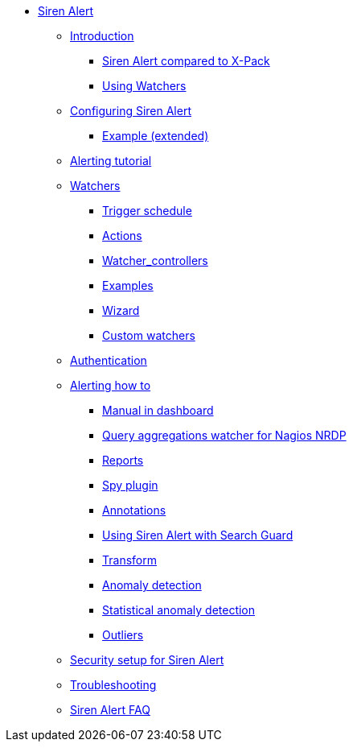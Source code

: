 * xref:siren-alert.adoc[Siren Alert]
** xref:introduction.adoc[Introduction]
*** xref:introduction.adoc#_siren_alert_compared_to_x_pack[Siren Alert compared to X-Pack]
*** xref:introduction.adoc#_using_watchers[Using Watchers]
** xref:configuring-siren-alert.adoc[Configuring Siren Alert]
*** xref:configuring-siren-alert.adoc#_example_extended[Example (extended)]
** xref:alerting-tutorial.adoc[Alerting tutorial]
** xref:watchers.adoc[Watchers]
*** xref:watchers.adoc#_trigger_schedule[Trigger schedule]
*** xref:watchers.adoc#_actions[Actions]
*** xref:watchers.adoc#_watcher_controllers[Watcher_controllers]
*** xref:watchers.adoc#_examples[Examples]
*** xref:watchers.adoc#_wizard[Wizard]
*** xref:watchers.adoc#_custom_watchers[Custom watchers]
** xref:authentication.adoc[Authentication]
** xref:alerting-how-to.adoc[Alerting how to]
*** xref:alerting-how-to.adoc#_manual_in_dashboard[Manual in dashboard]
*** xref:alerting-how-to.adoc#_query_aggregations_watcher_for_nagios_nrdp[Query aggregations watcher for Nagios NRDP]
*** xref:alerting-how-to.adoc#_reports[Reports]
*** xref:alerting-how-to.adoc#_spy_plugin[Spy plugin]
*** xref:alerting-how-to.adoc#_annotations[Annotations]
*** xref:alerting-how-to.adoc#_using_siren_alert_with_search_guard[Using Siren Alert with Search Guard]
*** xref:alerting-how-to.adoc#_transform[Transform]
*** xref:alerting-how-to.adoc#_anomaly_detection[Anomaly detection]
*** xref:alerting-how-to.adoc#_statistical_anomaly_detection[Statistical anomaly detection]
*** xref:alerting-how-to.adoc#_outliers[Outliers]
** xref:security-setup-for-siren-alert.adoc[Security setup for Siren Alert]
** xref:troubleshooting.adoc[Troubleshooting]
** xref:siren-alert-faq.adoc[Siren Alert FAQ]

